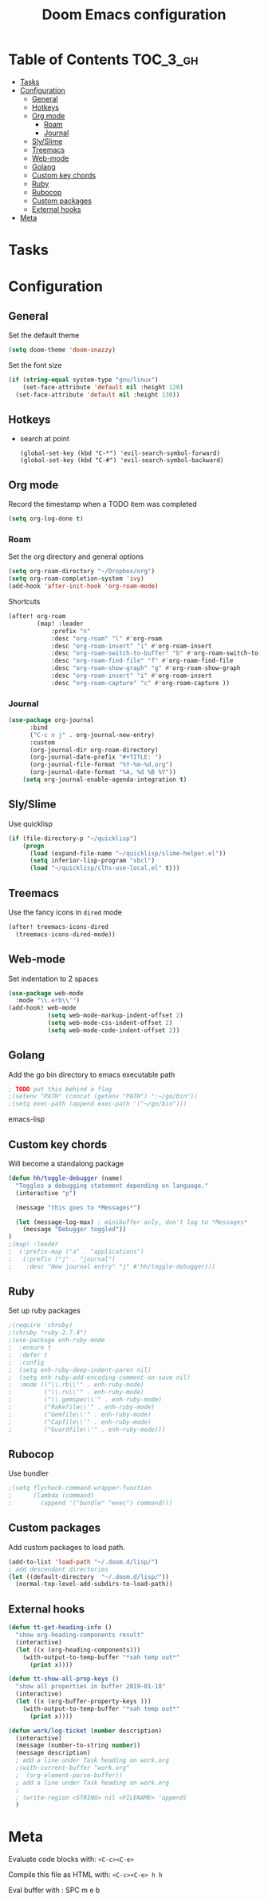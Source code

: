 #+TITLE: Doom Emacs configuration
#+VERSION: 1.0
#+PROPERTY: header-args :results silent
# +SETUPFILE: https://fniessen.github.io/org-html-themes/setup/theme-readtheorg.setup

* Table of Contents :TOC_3_gh:
- [[#tasks][Tasks]]
- [[#configuration][Configuration]]
  - [[#general][General]]
  - [[#hotkeys][Hotkeys]]
  - [[#org-mode][Org mode]]
    - [[#roam][Roam]]
    - [[#journal][Journal]]
  - [[#slyslime][Sly/Slime]]
  - [[#treemacs][Treemacs]]
  - [[#web-mode][Web-mode]]
  - [[#golang][Golang]]
  - [[#custom-key-chords][Custom key chords]]
  - [[#ruby][Ruby]]
  - [[#rubocop][Rubocop]]
  - [[#custom-packages][Custom packages]]
  - [[#external-hooks][External hooks]]
- [[#meta][Meta]]

* Tasks

* Configuration
** General
    Set the default theme
    #+BEGIN_SRC emacs-lisp
    (setq doom-theme 'doom-snazzy)
    #+END_SRC

    Set the font size
    #+BEGIN_SRC emacs-lisp
    (if (string-equal system-type "gnu/linux")
        (set-face-attribute 'default nil :height 120)
      (set-face-attribute 'default nil :height 130))
    #+END_SRC
** Hotkeys
- search at point
    #+BEGIN_SRC
      (global-set-key (kbd "C-*") 'evil-search-symbol-forward)
      (global-set-key (kbd "C-#") 'evil-search-symbol-backward)
    #+END_SRC
** Org mode
    Record the timestamp when a TODO item was completed
    #+BEGIN_SRC emacs-lisp
    (setq org-log-done t)
    #+END_SRC

*** Roam
    Set the org directory and general options
    #+BEGIN_SRC emacs-lisp
    (setq org-roam-directory "~/Dropbox/org")
    (setq org-roam-completion-system 'ivy)
    (add-hook 'after-init-hook 'org-roam-mode)
    #+END_SRC


    Shortcuts
    #+BEGIN_SRC emacs-lisp
    (after! org-roam
            (map! :leader
                :prefix "n"
                :desc "org-roam" "l" #'org-roam
                :desc "org-roam-insert" "i" #'org-roam-insert
                :desc "org-roam-switch-to-buffer" "b" #'org-roam-switch-to-buffer
                :desc "org-roam-find-file" "f" #'org-roam-find-file
                :desc "org-roam-show-graph" "g" #'org-roam-show-graph
                :desc "org-roam-insert" "i" #'org-roam-insert
                :desc "org-roam-capture" "c" #'org-roam-capture ))
    #+END_SRC

*** Journal
#+BEGIN_SRC emacs-lisp
(use-package org-journal
      :bind
      ("C-c n j" . org-journal-new-entry)
      :custom
      (org-journal-dir org-roam-directory)
      (org-journal-date-prefix "#+TITLE: ")
      (org-journal-file-format "%Y-%m-%d.org")
      (org-journal-date-format "%A, %d %B %Y"))
    (setq org-journal-enable-agenda-integration t)
#+END_SRC

** Sly/Slime
    Use quicklisp
    #+BEGIN_SRC emacs-lisp
    (if (file-directory-p "~/quicklisp")
        (progn
          (load (expand-file-name "~/quicklisp/slime-helper.el"))
          (setq inferior-lisp-program "sbcl")
          (load "~/quicklisp/clhs-use-local.el" t)))
    #+END_SRC

** Treemacs
    Use the fancy icons in ~dired~ mode
    #+BEGIN_SRC emacs-lisp
    (after! treemacs-icons-dired
      (treemacs-icons-dired-mode))
    #+END_SRC

** Web-mode
    Set indentation to 2 spaces
    #+BEGIN_SRC emacs-lisp
    (use-package web-mode
      :mode "\\.erb\\'")
    (add-hook! web-mode
               (setq web-mode-markup-indent-offset 2)
               (setq web-mode-css-indent-offset 2)
               (setq web-mode-code-indent-offset 2))
    #+END_SRC

** Golang
    Add the go bin directory to emacs executable path
    #+BEGIN_SRC emacs-lisp
    ; TODO put this behind a flag
    ;(setenv "PATH" (concat (getenv "PATH") ":~/go/bin"))
    ;(setq exec-path (append exec-path '("~/go/bin")))
    #+END_SRC emacs-lisp

** Custom key chords
    Will become a standalong package
    #+BEGIN_SRC emacs-lisp
    (defun hh/toggle-debugger (name)
      "Toggles a debugging statement depending on language."
      (interactive "p")

      (message "this goes to *Messages*")

      (let (message-log-max) ; minibuffer only, don't log to *Messages*
        (message "Debugger toggled"))
    )
    ;(map! :leader
    ;  (:prefix-map ("a" . "applications")
    ;   (:prefix ("j" . "journal")
    ;    :desc "New journal entry" "j" #'hh/toggle-debugger)))
    #+END_SRC

** Ruby
    Set up ruby packages
    #+BEGIN_SRC emacs-lisp
    ;(require 'chruby)
    ;(chruby "ruby-2.7.4")
    ;(use-package enh-ruby-mode
    ;  :ensure t
    ;  :defer t
    ;  :config
    ;  (setq enh-ruby-deep-indent-paren nil)
    ;  (setq enh-ruby-add-encoding-comment-on-save nil)
    ;  :mode (("\\.rb\\'" . enh-ruby-mode)
    ;         ("\\.ru\\'" . enh-ruby-mode)
    ;         ("\\.gemspec\\'" . enh-ruby-mode)
    ;         ("Rakefile\\'" . enh-ruby-mode)
    ;         ("Gemfile\\'" . enh-ruby-mode)
    ;         ("Capfile\\'" . enh-ruby-mode)
    ;         ("Guardfile\\'" . enh-ruby-mode)))
    #+END_SRC
** Rubocop
    Use bundler
    #+BEGIN_SRC emacs-lisp
    ;(setq flycheck-command-wrapper-function
    ;      (lambda (command)
    ;        (append '("bundle" "exec") command)))
    #+END_SRC

** Custom packages
Add custom packages to load path.
#+BEGIN_SRC emacs-lisp
(add-to-list 'load-path "~/.doom.d/lisp/")
; add descendant directories
(let ((default-directory  "~/.doom.d/lisp/"))
  (normal-top-level-add-subdirs-to-load-path))
#+END_SRC

** External hooks
#+BEGIN_SRC emacs-lisp
(defun tt-get-heading-info ()
  "show org-heading-components result"
  (interactive)
  (let ((x (org-heading-components)))
    (with-output-to-temp-buffer "*xah temp out*"
      (print x))))

(defun tt-show-all-prop-keys ()
  "show all properties in buffer 2019-01-18"
  (interactive)
  (let ((x (org-buffer-property-keys )))
    (with-output-to-temp-buffer "*xah temp out*"
      (print x))))

(defun work/log-ticket (number description)
  (interactive)
  (message (number-to-string number))
  (message description)
  ; add a line under Task heading on work.org
  ;(with-current-buffer "work.org"
  ;  (org-element-parse-buffer))
  ; add a line under Task heading on work.org
  ;
  ; (write-region <STRING> nil <FILENAME> 'append)
  )
#+END_SRC

* Meta
  Evaluate code blocks with: =<C-c><C-e>=

  Compile this file as HTML with: =<C-c><C-e> h h=

  Eval buffer with : SPC m e b
